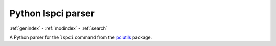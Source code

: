 Python lspci parser
===================

:ref:`genindex` - :ref:`modindex` - :ref:`search`

.. image:: https://img.shields.io/pypi/v/pylspci.svg
   :target: https://pypi.org/project/pylspci

.. image:: https://img.shields.io/pypi/l/pylspci.svg
   :target: https://pypi.org/project/pylspci

.. image:: https://img.shields.io/pypi/format/pylspci.svg
   :target: https://pypi.org/project/pylspci

.. image:: https://img.shields.io/pypi/pyversions/pylspci.svg
   :target: https://pypi.org/project/pylspci

.. image:: https://img.shields.io/pypi/status/pylspci.svg
   :target: https://pypi.org/project/pylspci

.. image:: https://gitlab.com/Lucidiot/pylspci/badges/master/pipeline.svg
   :target: https://gitlab.com/Lucidiot/pylspci/pipelines

.. image:: https://requires.io/github/Lucidiot/pylspci/requirements.svg?branch=master
   :target: https://requires.io/github/Lucidiot/pylspci/requirements/?branch=master

.. image:: https://img.shields.io/github/last-commit/Lucidiot/pylspci.svg
   :target: https://gitlab.com/Lucidiot/pylspci/commits

.. image:: https://img.shields.io/badge/badge%20count-9-brightgreen.svg
   :target: https://gitlab.com/Lucidiot/pylspci

A Python parser for the ``lspci`` command from the pciutils_ package.

.. _pciutils: http://mj.ucw.cz/sw/pciutils/
